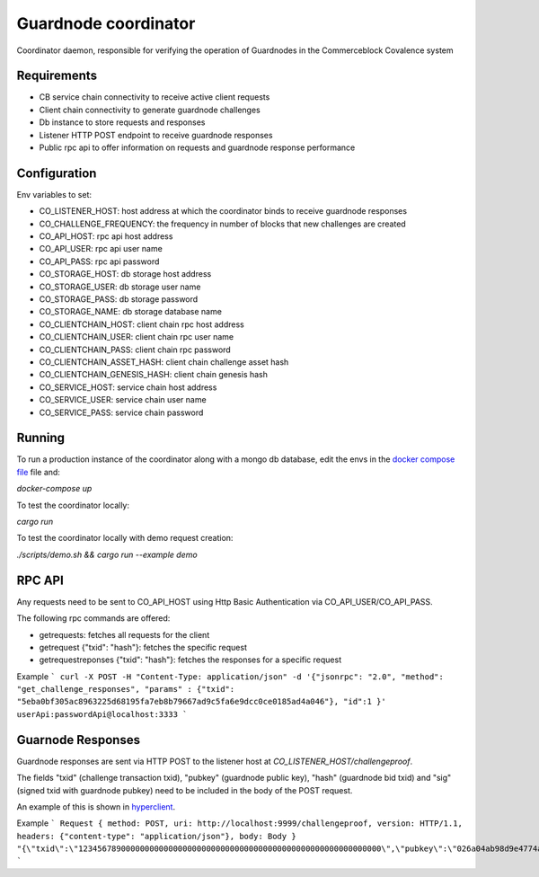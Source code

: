 Guardnode coordinator
============

Coordinator daemon, responsible for verifying the operation of Guardnodes in the Commerceblock Covalence system


Requirements
------------

* CB service chain connectivity to receive active client requests
* Client chain connectivity to generate guardnode challenges
* Db instance to store requests and responses
* Listener HTTP POST endpoint to receive guardnode responses
* Public rpc api to offer information on requests and guardnode response performance


Configuration
-------------

Env variables to set:

* CO_LISTENER_HOST: host address at which the coordinator binds to receive guardnode responses
* CO_CHALLENGE_FREQUENCY: the frequency in number of blocks that new challenges are created
* CO_API_HOST: rpc api host address
* CO_API_USER: rpc api user name
* CO_API_PASS: rpc api password
* CO_STORAGE_HOST: db storage host address
* CO_STORAGE_USER: db storage user name
* CO_STORAGE_PASS: db storage password
* CO_STORAGE_NAME: db storage database name
* CO_CLIENTCHAIN_HOST: client chain rpc host address
* CO_CLIENTCHAIN_USER: client chain rpc user name
* CO_CLIENTCHAIN_PASS: client chain rpc password
* CO_CLIENTCHAIN_ASSET_HASH: client chain challenge asset hash
* CO_CLIENTCHAIN_GENESIS_HASH: client chain genesis hash
* CO_SERVICE_HOST: service chain host address
* CO_SERVICE_USER: service chain user name
* CO_SERVICE_PASS: service chain password


Running
-------

To run a production instance of the coordinator along with a mongo db database, edit the envs in the `docker compose file <https://github.com/commerceblock/coordinator/blob/develop/docker-compose.yml>`_ file and:

`docker-compose up`

To test the coordinator locally:

`cargo run`

To test the coordinator locally with demo request creation:

`./scripts/demo.sh && cargo run --example demo`


RPC API
-------

Any requests need to be sent to CO_API_HOST using Http Basic Authentication via CO_API_USER/CO_API_PASS.

The following rpc commands are offered:

* getrequests: fetches all requests for the client
* getrequest {"txid": "hash"}: fetches the specific request
* getrequestreponses {"txid": "hash"}: fetches the responses for a specific request

Example
```
curl -X POST -H "Content-Type: application/json" -d '{"jsonrpc": "2.0", "method": "get_challenge_responses", "params" : {"txid": "5eba0bf305ac8963225d68195fa7eb8b79667ad9c5fa6e9dcc0ce0185ad4a046"}, "id":1 }' userApi:passwordApi@localhost:3333
```

Guarnode Responses
------------------

Guardnode responses are sent via HTTP POST to the listener host at  `CO_LISTENER_HOST/challengeproof`.

The fields "txid" (challenge transaction txid), "pubkey" (guardnode public key), "hash" (guardnode bid txid) and "sig" (signed txid with guardnode pubkey) need to be included in the body of the POST request.

An example of this is shown in `hyperclient <https://github.com/commerceblock/coordinator/blob/develop/examples/hyperclient.rs>`_.

Example
```
Request { method: POST, uri: http://localhost:9999/challengeproof, version: HTTP/1.1, headers: {"content-type": "application/json"}, body: Body }
"{\"txid\":\"1234567890000000000000000000000000000000000000000000000000000000\",\"pubkey\":\"026a04ab98d9e4774ad806e302dddeb63bea16b5cb5f223ee77478e861bb583eb3\",\"hash\":\"0404040404040404040404040404040404040404040404040404040404040404\",\"sig\":\"30450221009dd76bcdc19a283654727214757b9e33ded38f00951b4f4a074e6fbe17a6f2ef02205702423facf6333cfce1e17d5427f98b073ebf8b587dad1a1d44696d44c26e6b\"}"
```
